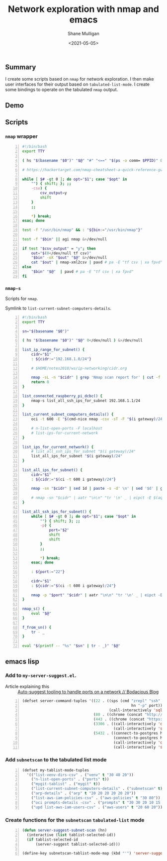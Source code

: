 #+LATEX_HEADER: \usepackage[margin=0.5in]{geometry}
#+OPTIONS: toc:nil

#+HUGO_BASE_DIR: /home/shane/var/smulliga/source/git/semiosis/semiosis-hugo
#+HUGO_SECTION: ./posts

#+TITLE: Network exploration with nmap and emacs
#+DATE: <2021-05-05>
#+AUTHOR: Shane Mulligan
#+KEYWORDS: nmap emacs tooling ops infra

** Summary
I create some scripts based on =nmap= for network exploration.
I then make user interfaces for their output based on =tabulated-list-mode=.
I create some bindings to operate on the tabulated =nmap= output.

** Demo
#+BEGIN_EXPORT html
<!-- Play on asciinema.com -->
<!-- <a title="asciinema recording" href="https://asciinema.org/a/hEn3dOYCxpfi0YNqZppQuesq6" target="_blank"><img alt="asciinema recording" src="https://asciinema.org/a/hEn3dOYCxpfi0YNqZppQuesq6.svg" /></a> -->
<!-- Play on the blog -->
<script src="https://asciinema.org/a/hEn3dOYCxpfi0YNqZppQuesq6.js" id="asciicast-hEn3dOYCxpfi0YNqZppQuesq6" async></script>
#+END_EXPORT

** Scripts
*** =nmap= wrapper
#+BEGIN_SRC bash -n :i bash :async :results verbatim code
  #!/bin/bash
  export TTY
  
  ( hs "$(basename "$0")" "$@" "#" "<==" "$(ps -o comm= $PPID)" 0</dev/null ) &>/dev/null
  
  # https://hackertarget.com/nmap-cheatsheet-a-quick-reference-guide/
  
  while [ $# -gt 0 ]; do opt="$1"; case "$opt" in
      "") { shift; }; ;;
      -csv) {
          csv_output=y
          shift
      }
      ;;
  
      *) break;
  esac; done
  
  test -f "/usr/bin/nmap" && : "${bin:="/usr/bin/nmap"}"
  
  test -f "$bin" || agi nmap &>/dev/null
  
  if test "$csv_output" = "y"; then
      out="$(0</dev/null tf csv)"
      "$bin" -oX "$out" "$@" &>/dev/null
      cat "$out" | nmap-xml2csv | pavd # pa -E "tf csv | xa fpvd"
  else
      "$bin" "$@"  | pavd # pa -E "tf csv | xa fpvd"
  fi
#+END_SRC

*** =nmap-s=
Scripts for =nmap=.

Symlink to =list-current-subnet-computers-details=.

#+BEGIN_SRC bash -n :i bash :async :results verbatim code
  #!/bin/bash
  export TTY
  
  sn="$(basename "$0")"
  
  ( hs "$(basename "$0")" "$@" 0</dev/null ) &>/dev/null
  
  list_ip_range_for_subnet() {
      cidr="$1"
      : ${cidr:="192.168.1.0/24"}
  
      # $HOME/notes2018/ws/ip-networking/cidr.org
  
      nmap -sL -n "$cidr" | grep 'Nmap scan report for' | cut -f 5 -d ' '
      return 0
  }
  
  list_connected_raspberry_pi_dcbc() {
      nmap-s list_all_ssh_ips_for_subnet 192.168.1.1/24
  }
  
  list_current_subnet_computers_details() {
      oci -t 600 -E "$(cmd-nice nmap -csv -sT -F "$(i gateway)/24")" | pavd
  
      # n-list-open-ports -F localhost
      # list-ips-for-current-network
  }
  
  list_ips_for_current_network() {
      # list_all_ssh_ips_for_subnet "$(i gateway)/24"
      list_all_ips_for_subnet "$(i gateway)/24"
  }
  
  list_all_ips_for_subnet() {
      cidr="$1"
      : ${cidr:="$(ci -t 600 i gateway)/24"}
  
      nmap -sn "$cidr" | sed 1d | paste -s -d' \n' | sed '$d' | grep "Host is up" | rosie-ips 
  
      # nmap -sn "$cidr" | aatr "\n\n" "tr '\n' _ | eipct -E $(aqf "grep -q open") | tr _ '\n'" | rosie-ips
  }
  
  list_all_ssh_ips_for_subnet() {
      while [ $# -gt 0 ]; do opt="$1"; case "$opt" in
          "") { shift; }; ;;
          -p) {
              port="$2"
              shift
              shift
          }
          ;;
  
          *) break;
      esac; done
  
      : ${port:="22"}
  
      cidr="$1"
      : ${cidr:="$(ci -t 600 i gateway)/24"}
  
      nmap -p "$port" "$cidr" | aatr "\n\n" "tr '\n' _ | eipct -E $(aqf "grep -q open") | tr _ '\n'" | rosie-ips
  }
  
  nmap_s() {
      eval "$@"
  }
  
  f_from_sn() {
      tr - _
  }
  
  eval "$(printf -- "%s" "$sn" | tr - _)" "$@"
#+END_SRC

** emacs lisp
*** Add to =my-server-suggest.el=.

+ Article explaining this :: [[https://mullikine.github.io/posts/auto-suggest-tooling-to-handle-ports-on-a-network/][Auto-suggest tooling to handle ports on a network // Bodacious Blog]]

#+BEGIN_SRC emacs-lisp -n :async :results verbatim code
  (defset server-command-tuples '((22 . ((sps (cmd "zrepl" "ssh" "-o" "BatchMode=no"
                                                   hn "-p" port))
                                         (call-interactively 'sql-mysql)))
                                  (80 . ((chrome (concat "http://" hn ":" port))))
                                  (443 . ((chrome (concat "https://" hn ":" port))))
                                  (3306 . ((call-interactively 'connect-to-mysql)
                                           (call-interactively 'sql-mysql)))
                                  (5432 . ((connect-to-postgres hn port "admin" "main" "admin")
                                           (connect-to-postgres hn port "ahungry" "ahungry" "ahungry")
                                           (call-interactively 'connect-to-postgres)
                                           (call-interactively 'sql-postgres)))))
#+END_SRC

*** Add =subnetscan= to the tabulated list mode
#+BEGIN_SRC emacs-lisp -n :async :results verbatim code
  (defset my-tablist-mode-tuples
    '(("list-venv-dirs-csv" . ("venv" t "30 40 20"))
      ("n-list-open-ports" . ("ports" t))
      ("mygit-tablist" . ("mygit" t))
      ("list-current-subnet-computers-details" . ("subnetscan" t))
      ("arp-details" . ("arp" t "20 20 20 20 20 20"))
      ("list-aws-iam-policies-csv" . ("aws-policies" t "30 80"))
      ("oci prompts-details -csv" . ("prompts" t "30 30 20 10 15 15 15 10"))
      ("upd list-aws-iam-users-csv" . ("aws-users" t "20 60 20"))))
#+END_SRC

*** Create functions for the =subnetscan= =tabulated-list= mode
#+BEGIN_SRC emacs-lisp -n :async :results verbatim code
  (defun server-suggest-subnet-scan (hn)
    (interactive (list tablist-selected-id))
    (if tablist-selected-id
        (server-suggest tablist-selected-id)))
  
  (define-key subnetscan-tablist-mode-map (kbd "'") 'server-suggest-subnet-scan)
#+END_SRC